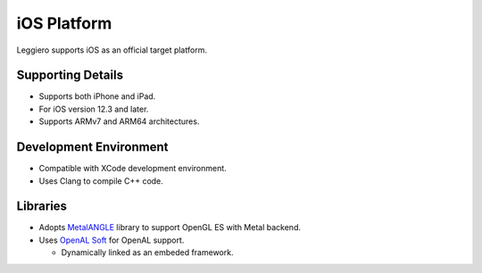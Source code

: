 ============
iOS Platform
============

Leggiero supports iOS as an official target platform.


Supporting Details
==================

- Supports both iPhone and iPad.
  
- For iOS version 12.3 and later.
  
- Supports ARMv7 and ARM64 architectures.
  


Development Environment
=======================

- Compatible with XCode development environment.
  
- Uses Clang to compile C++ code.
  


Libraries
=========

- Adopts `MetalANGLE <https://github.com/kakashidinho/metalangle>`_ library to support OpenGL ES with Metal backend.
  
- Uses `OpenAL Soft <https://openal-soft.org/>`_ for OpenAL support.
  
  + Dynamically linked as an embeded framework.
    
  
